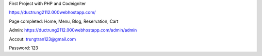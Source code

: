 First Project with PHP and Codeigniter

https://ductrung2112.000webhostapp.com/

Page completed: Home, Menu, Blog, Reservation, Cart

Admin:
https://ductrung2112.000webhostapp.com/admin/admin

Accout: trungtran123@gmail.com

Password: 123
